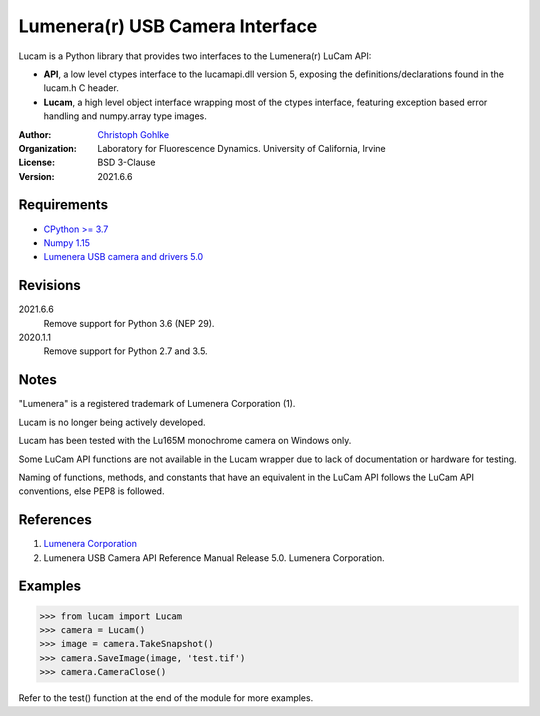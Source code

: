 Lumenera(r) USB Camera Interface
================================

Lucam is a Python library that provides two interfaces to the Lumenera(r)
LuCam API:

* **API**, a low level ctypes interface to the lucamapi.dll version 5,
  exposing the definitions/declarations found in the lucam.h C header.

* **Lucam**, a high level object interface wrapping most of the ctypes
  interface, featuring exception based error handling and numpy.array type
  images.

:Author:
  `Christoph Gohlke <https://www.lfd.uci.edu/~gohlke/>`_

:Organization:
  Laboratory for Fluorescence Dynamics. University of California, Irvine

:License: BSD 3-Clause

:Version: 2021.6.6

Requirements
------------
* `CPython >= 3.7 <https://www.python.org>`_
* `Numpy 1.15 <https://www.numpy.org>`_
* `Lumenera USB camera and drivers 5.0 <https://www.lumenera.com/>`_

Revisions
---------
2021.6.6
    Remove support for Python 3.6 (NEP 29).
2020.1.1
    Remove support for Python 2.7 and 3.5.

Notes
-----
"Lumenera" is a registered trademark of Lumenera Corporation (1).

Lucam is no longer being actively developed.

Lucam has been tested with the Lu165M monochrome camera on Windows only.

Some LuCam API functions are not available in the Lucam wrapper due to
lack of documentation or hardware for testing.

Naming of functions, methods, and constants that have an equivalent in
the LuCam API follows the LuCam API conventions, else PEP8 is followed.

References
----------
1. `Lumenera Corporation <https://www.lumenera.com/>`_
2. Lumenera USB Camera API Reference Manual Release 5.0. Lumenera Corporation.

Examples
--------
>>> from lucam import Lucam
>>> camera = Lucam()
>>> image = camera.TakeSnapshot()
>>> camera.SaveImage(image, 'test.tif')
>>> camera.CameraClose()

Refer to the test() function at the end of the module for more examples.
